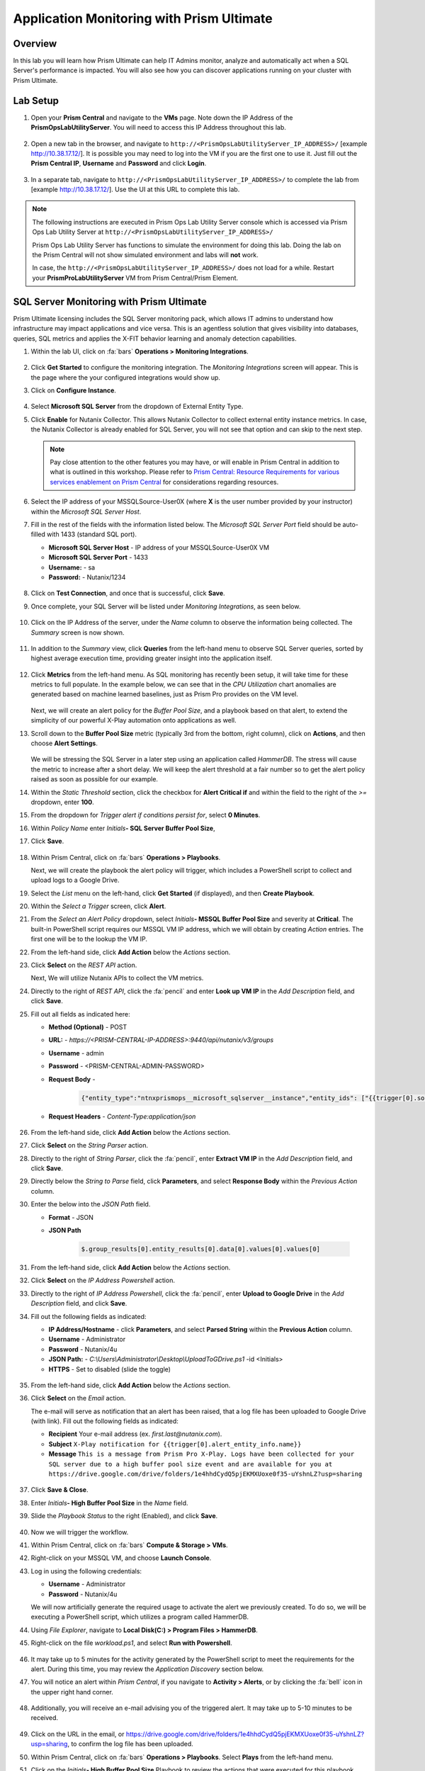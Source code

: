 .. _sqlservermonitoring:

------------------------------------------
Application Monitoring with Prism Ultimate
------------------------------------------

Overview
+++++++++

In this lab you will learn how Prism Ultimate can help IT Admins monitor, analyze and automatically act when a SQL Server's performance is impacted. You will also see how you can discover applications running on your cluster with Prism Ultimate.

Lab Setup
+++++++++

#. Open your **Prism Central** and navigate to the **VMs** page. Note down the IP Address of the **PrismOpsLabUtilityServer**. You will need to access this IP Address throughout this lab.

   .. figure:: images/init1.png

#. Open a new tab in the browser, and navigate to ``http://<PrismOpsLabUtilityServer_IP_ADDRESS>/`` [example http://10.38.17.12/]. It is possible you may need to log into the VM if you are the first one to use it. Just fill out the **Prism Central IP**, **Username** and **Password** and click **Login**.

   .. figure:: images/init2.png

#. In a separate tab, navigate to ``http://<PrismOpsLabUtilityServer_IP_ADDRESS>/`` to complete the lab from [example http://10.38.17.12/]. Use the UI at this URL to complete this lab.

   .. figure:: images/init3.png

.. note::

   The following instructions are executed in Prism Ops Lab Utility Server console which is accessed via Prism Ops Lab Utility Server at ``http://<PrismOpsLabUtilityServer_IP_ADDRESS>/``

   Prism Ops Lab Utility Server has functions to simulate the environment for doing this lab. Doing the lab on the Prism Central will not show simulated environment and labs will **not** work.

   In case, the ``http://<PrismOpsLabUtilityServer_IP_ADDRESS>/``  does not load for a while. Restart your **PrismProLabUtilityServer** VM from Prism Central/Prism Element.


SQL Server Monitoring with Prism Ultimate
+++++++++++++++++++++++++++++++++++++++++

Prism Ultimate licensing includes the SQL Server monitoring pack, which allows IT admins to understand how infrastructure may impact applications and vice versa. This is an agentless solution that gives visibility into databases, queries, SQL metrics and applies the X-FIT behavior learning and anomaly detection capabilities.

#. Within the lab UI, click on :fa:`bars` **Operations > Monitoring Integrations**.

   .. figure:: images/appmonitoring0.png

#. Click **Get Started** to configure the monitoring integration. The *Monitoring Integrations* screen will appear. This is the page where the your configured integrations would show up.

#. Click on **Configure Instance**.

   .. figure:: images/appmonitoring2.png

#. Select **Microsoft SQL Server** from the dropdown of External Entity Type.

#. Click **Enable** for Nutanix Collector. This allows Nutanix Collector to collect external entity instance metrics. In case, the Nutanix Collector is already enabled for SQL Server, you will not see that option and can skip to the next step.

   .. note::

      Pay close attention to the other features you may have, or will enable in Prism Central in addition to what is outlined in this workshop. Please refer to `Prism Central: Resource Requirements for various services enablement on Prism Central <https://portal.nutanix.com/page/documents/kbs/details?targetId=kA00e000000brBgCAI>`_ for considerations regarding resources.

#. Select the IP address of your MSSQLSource-User0X (where **X** is the user number provided by your instructor) within the *Microsoft SQL Server Host*. 

#. Fill in the rest of the fields with the information listed below. The *Microsoft SQL Server Port* field should be auto-filled with 1433 (standard SQL port). 

   - **Microsoft SQL Server Host** - IP address of your MSSQLSource-User0X VM
   - **Microsoft SQL Server Port** -  1433
   - **Username:** - sa
   - **Password:** - Nutanix/1234
   
   .. figure:: images/appmonitoring5.png

#. Click on **Test Connection**, and once that is successful, click **Save**.

#. Once complete, your SQL Server will be listed under *Monitoring Integrations*, as seen below.

   .. figure:: images/appmonitoring6.png

#. Click on the IP Address of the server, under the *Name* column to observe the information being collected. The *Summary* screen is now shown.

   .. figure:: images/appmonitoring7.png

#. In addition to the *Summary* view, click **Queries** from the left-hand menu to observe SQL Server queries, sorted by highest average execution time, providing greater insight into the application itself.

   .. figure:: images/sqlqueries.png

#. Click **Metrics** from the left-hand menu. As SQL monitoring has recently been setup, it will take time for these metrics to full populate. In the example below, we can see that in the *CPU Utilization* chart anomalies are generated based on machine learned baselines, just as Prism Pro provides on the VM level.

   .. figure:: images/sqlcharts.png

   Next, we will create an alert policy for the *Buffer Pool Size*, and a playbook based on that alert, to extend the simplicity of our powerful X-Play automation onto applications as well.

#. Scroll down to the **Buffer Pool Size** metric (typically 3rd from the bottom, right column), click on **Actions**, and then choose **Alert Settings**.
   
   .. figure:: images/bufferalert1.png

   We will be stressing the SQL Server in a later step using an application called *HammerDB*. The stress will cause the metric to increase after a short delay. We will keep the alert threshold at a fair number so to get the alert policy raised as soon as possible for our example.

#. Within the *Static Threshold* section, click the checkbox for **Alert Critical if** and within the field to the right of the *>=* dropdown, enter **100**.

#. From the dropdown for *Trigger alert if conditions persist for*, select **0 Minutes**.

#. Within *Policy Name* enter *Initials*\ **- SQL Server Buffer Pool Size**, 

#. Click **Save**.

   .. figure:: images/bufferalert2.png

#. Within Prism Central, click on :fa:`bars` **Operations > Playbooks**.

   Next, we will create the playbook the alert policy will trigger, which includes a PowerShell script to collect and upload logs to a Google Drive.

#. Select the *List* menu on the left-hand, click **Get Started** (if displayed), and then **Create Playbook**.

#. Within the *Select a Trigger* screen, click **Alert**.

#. From the *Select an Alert Policy* dropdown, select *Initials*\ **- MSSQL Buffer Pool Size** and severity at **Critical**. The built-in PowerShell script requires our MSSQL VM IP address, which we will obtain by creating *Action* entries. The first one will be to the lookup the VM IP.

#. From the left-hand side, click **Add Action** below the *Actions* section.

#. Click **Select** on the *REST API* action.

   Next, We will utilize Nutanix APIs to collect the VM metrics.

#. Directly to the right of *REST API*, click the :fa:`pencil` and enter **Look up VM IP** in the *Add Description* field, and click **Save**.

#. Fill out all fields as indicated here:

   - **Method (Optional)** - POST
   - **URL:** - `https://<PRISM-CENTRAL-IP-ADDRESS>:9440/api/nutanix/v3/groups`
   - **Username** - admin
   - **Password** - <PRISM-CENTRAL-ADMIN-PASSWORD>
   - **Request Body** -

      .. code-block:: bash

        {"entity_type":"ntnxprismops__microsoft_sqlserver__instance","entity_ids": ["{{trigger[0].source_entity_info.uuid}}"],"query_name":"eb:data-1594987537113","grouping_attribute":" ","group_count":3,"group_offset":0,"group_attributes":[],"group_member_count":40,"group_member_offset":0,"group_member_sort_attribute":"active_node_ip","group_member_sort_order":"DESCENDING","group_member_attributes":[{"attribute":"active_node_ip"}]}

   - **Request Headers** - `Content-Type:application/json`

   .. figure:: images/sqlplay3.png

#. From the left-hand side, click **Add Action** below the *Actions* section.

#. Click **Select** on the *String Parser* action.

#. Directly to the right of *String Parser*, click the :fa:`pencil`, enter **Extract VM IP** in the *Add Description* field, and click **Save**.

#. Directly below the *String to Parse* field, click **Parameters**, and select **Response Body** within the *Previous Action* column.

#. Enter the below into the *JSON Path* field.

   - **Format** - JSON
   - **JSON Path**

      .. code-block:: bash

        $.group_results[0].entity_results[0].data[0].values[0].values[0]

   .. figure:: images/sqlplay5.png

#. From the left-hand side, click **Add Action** below the *Actions* section.

#. Click **Select** on the *IP Address Powershell* action.

#. Directly to the right of *IP Address Powershell*, click the :fa:`pencil`, enter **Upload to Google Drive** in the *Add Description* field, and click **Save**.

#. Fill out the following fields as indicated:
   
   - **IP Address/Hostname** - click **Parameters**, and select **Parsed String** within the **Previous Action** column. 
   - **Username** - Administrator
   - **Password** - Nutanix/4u
   - **JSON Path:** - `C:\\Users\\Administrator\\Desktop\\UploadToGDrive.ps1` -id <Initials>
   - **HTTPS** -  Set to disabled (slide the toggle)

   .. figure:: images/sqlplay7.png

#. From the left-hand side, click **Add Action** below the *Actions* section.

#. Click **Select** on the *Email* action.

   The e-mail will serve as notification that an alert has been raised, that a log file has been uploaded to Google Drive (with  link). Fill out the following fields as indicated:

   - **Recipient** Your e-mail address (ex. `first.last@nutanix.com`).
   - **Subject** ``X-Play notification for {{trigger[0].alert_entity_info.name}}``
   - **Message** ``This is a message from Prism Pro X-Play. Logs have been collected for your SQL server due to a high buffer pool size event and are available for you at https://drive.google.com/drive/folders/1e4hhdCydQ5pjEKMXUoxe0f35-uYshnLZ?usp=sharing``

   .. figure:: images/sqlplay9.png

#. Click **Save & Close**.

#. Enter *Initials*\ **- High Buffer Pool Size** in the *Name* field.

#. Slide the *Playbook Status* to the right (Enabled), and click **Save**.

   .. figure:: images/sqlplay10.png

#. Now we will trigger the workflow.

#. Within Prism Central, click on :fa:`bars` **Compute & Storage > VMs**.

#. Right-click on your MSSQL VM, and choose **Launch Console**.

#. Log in using the following credentials:

   - **Username** - Administrator
   - **Password** - Nutanix/4u

   We will now artificially generate the required usage to activate the alert we previously created. To do so, we will be executing a PowerShell script, which utilizes a program called HammerDB.

#. Using *File Explorer*, navigate to **Local Disk(C:) > Program Files > HammerDB**.

#. Right-click on the file *workload.ps1*, and select **Run with Powershell**.

   .. figure:: images/hammerdb.png

#. It may take up to 5 minutes for the activity generated by the PowerShell script to meet the requirements for the alert. During this time, you may review the *Application Discovery* section below.

#. You will notice an alert within *Prism Central*, if you navigate to **Activity > Alerts**, or by clicking the :fa:`bell` icon in the upper right hand corner.

   .. figure:: images/pcalert.png

#. Additionally, you will receive an e-mail advising you of the triggered alert. It may take up to 5-10 minutes to be received.

   .. figure:: images/sqlemail.png

#. Click on the URL in the email, or https://drive.google.com/drive/folders/1e4hhdCydQ5pjEKMXUoxe0f35-uYshnLZ?usp=sharing, to confirm the log file has been uploaded.

#. Within Prism Central, click on :fa:`bars` **Operations > Playbooks**. Select **Plays** from the left-hand menu.

#. Click on the *Initials*\ **- High Buffer Pool Size** Playbook to review the actions that were executed for this playbook. The sections in this view can be expanded to show more details for each item, by clicking the down arrow at the right of each entry.
   
   .. figure:: images/sqlplay11.png

Importing/Exporting Playbooks
+++++++++++++++++++++++++++++

Import Playbook
...............

#. Download this `Playbook <https://drive.google.com/file/d/1lyVoKI0Xf0lJgC4k9aAfMTdztWD0fVMT/view?usp=sharing>`_.

#. Go to the Playbooks page and click on **Import**. **Please do this in a separate tab from the Prism Central IP URL and not the lab utility server.**

#. Click the **Browse** button, and select the Playbook you previously downloaded (playbooks-sqllog.pbk), then click **Import**.

   You may see *Validation Errors* as the status, as certain information such as credentials and URLs are be different for your environment. We will resolve these errors in the proceeding step.

#. Click on the *<Initials> - SQL Log Collection - Imported (date/time)* Playbook.

   The actions that have validation errors have been highlighted. It is recommended that you review all actions, not just the entries highlighted in red, to confirm that the information in correct.

#. Click **Update**, and enter the correct information from the :ref:`sqlservermonitoring` section.

#. Once all fields have the correct information, click **Save & Close**. If validation errors are still present, you will be notified upon saving.

#. Enter *Initials*\ **- SQL Log Collection** in the *Name* field. **Do remember to remove any special characters from the playbook name to avoid validation errors.**

#. Slide the *Playbook Status* to the right (Enabled), and click **Save**.

Export Playbook
...............

#. Within Prism Central, click on :fa:`bars` **Operations > Playbooks**.

#. Select **List** from the left-hand menu, then click on **Import**.

#. Click on the *Initials*\ **- SQL Log Collection** Playbook.

#. Click on the *More* dropdown (upper right), and select **Export**.

#. Enter *Initials*\ **- SQL Log Collection - Export** in the *Name* field.

#. The exported *Initials*\ **- SQL Log Collection - Export.PBK** file will be downloaded by your browser, and available for future use.

Application Discovery with Prism Ultimate
+++++++++++++++++++++++++++++++++++++++++

Prism Ultimate gives the capability to discover applications, identify application to VM dependency, and provide a view of the full stack.

#. Within PrismProLabUtilityServer GUI ``http://<PrismOpsLabUtilityServer_IP_ADDRESS>/``

#. Click on :fa:`bars` **Operations > Discovery**.

#. Click on **Enable App Discovery** (if available), otherwise click **Discover** to begin the discovery process on your cluster. Once complete, you will be presented with a summary of the apps discovered, and identified.

#. Click on **View App Instances**.

   .. figure:: images/appdiscovery3.png

#. Review the list of apps, and observe that there are some apps listed as *Unknown*. 

#. Select the app with the VM name as **LAMP_CENTOS76_DVS_PG1_3** (look in the VM column)

#. Click on **Actions > Identify** to setup a policy to identify the app.

   .. figure:: images/appdiscovery4.png

#. You can identify an app by the port(s), as they will be automatically input into the corresponding field.

#. Give the app an appropriate name (ex. *Initials*\ **- My Special App**), then click on **Save and Apply**.

   .. figure:: images/appdiscovery5.png

#. Observe that the app is no longer listed as *Unknown*, and that the new identification policy you've created has been applied. Any future apps that match the policy you created, will be identified in the same way.

   .. figure:: images/appdiscovery6.png

#. Select the policy, and click **Actions > Unidentify**. Observe that the app you previously identified (via the policy you created) is once again listed as *Unknown*.

   .. figure:: images/appdiscovery7.png

Takeaways
+++++++++

- Prism Ultimate bridges the gap between infrastructure, applications, and services. It satisfies IT OPS processes ranging from intelligent detection, to automated remediation.

- X-Play, the "IFTTT" for the enterprise, is our engine to enable the automation of daily operations tasks, enabling admins of every skill level to build custom automations to aid them in their daily duties.

- Prism Ultimate allows the admin to understand the relationship between their applications and infrastructure, with broader visibility and intelligent insights learning.

- X-Play can be used seamlessly with the application data monitored via Prism Ultimate to build smart automation that can alert and remediate issues both on the infrastructure and on applications.
